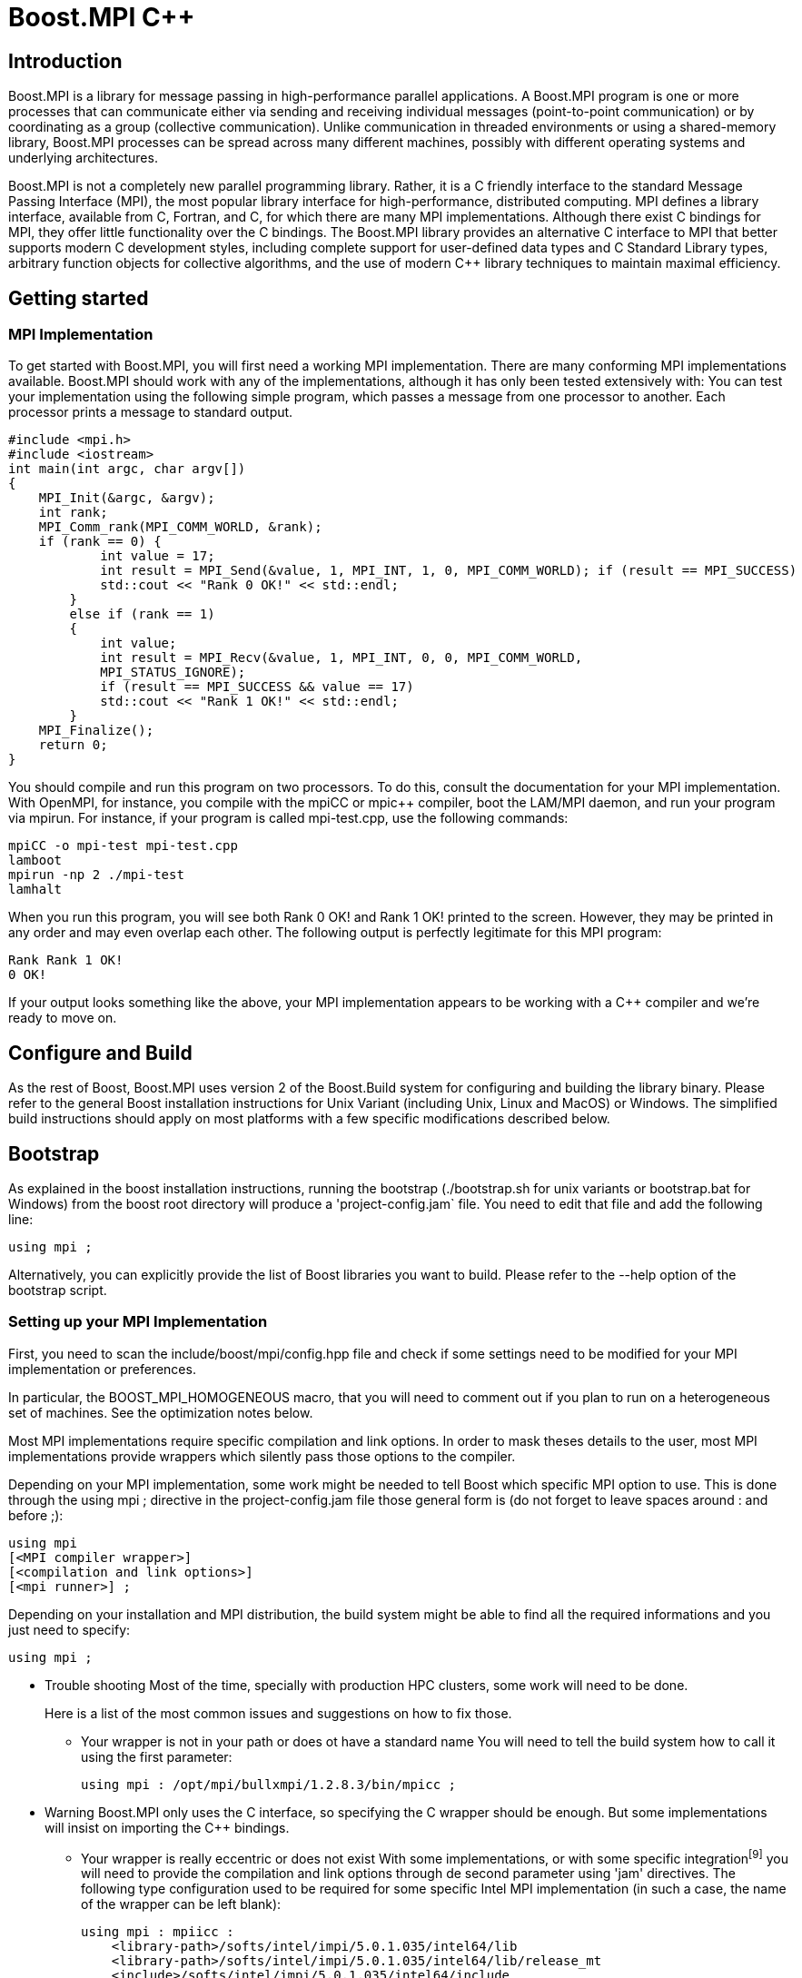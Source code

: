 = Boost.MPI C++

== Introduction

[.text-justify]
Boost.MPI is a library for message passing in high-performance parallel applications. A Boost.MPI program is one or more processes that can communicate either via sending and receiving individual messages (point-to-point communication) or by coordinating as a group (collective communication). Unlike communication in threaded environments or using a shared-memory library, Boost.MPI processes can be spread across many different machines, possibly with different operating systems and underlying architectures.

[.text-justify]
Boost.MPI is not a completely new parallel programming library. Rather, it is a C++ friendly interface to the standard Message Passing Interface (MPI), the most popular library interface for high-performance, distributed computing. MPI defines a library interface, available from C, Fortran, and C++, for which there are many MPI implementations. Although there exist C++ bindings for MPI, they offer little functionality over the C bindings. The Boost.MPI library provides an alternative C++ interface to MPI that better supports modern C++ development styles, including complete support for user-defined data types and C++ Standard Library types, arbitrary function objects for collective algorithms, and the use of modern C++ library techniques to maintain maximal efficiency.


== Getting started

=== MPI Implementation
[.text-justify]
To get started with Boost.MPI, you will first need a working MPI implementation. There are many conforming MPI implementations available. Boost.MPI should work with any of the implementations, although it has only been tested extensively with:
You can test your implementation using the following simple program, which passes a message from one processor to another. Each processor prints a message to standard output.

    #include <mpi.h>
    #include <iostream>
    int main(int argc, char argv[])
    {
        MPI_Init(&argc, &argv);
        int rank;
        MPI_Comm_rank(MPI_COMM_WORLD, &rank);
        if (rank == 0) {
                int value = 17;
                int result = MPI_Send(&value, 1, MPI_INT, 1, 0, MPI_COMM_WORLD); if (result == MPI_SUCCESS)
                std::cout << "Rank 0 OK!" << std::endl;
            } 
            else if (rank == 1) 
            { 
                int value;
                int result = MPI_Recv(&value, 1, MPI_INT, 0, 0, MPI_COMM_WORLD,
                MPI_STATUS_IGNORE);
                if (result == MPI_SUCCESS && value == 17)
                std::cout << "Rank 1 OK!" << std::endl;
            }
        MPI_Finalize();
        return 0;
    }
[.text-justify]
You should compile and run this program on two processors. To do this, consult the documentation for your MPI implementation. With OpenMPI, for instance, you compile with the mpiCC or mpic++ compiler, boot the LAM/MPI daemon, and run your program via mpirun. For instance, if your program is called mpi-test.cpp, use the following commands:

    mpiCC -o mpi-test mpi-test.cpp
    lamboot
    mpirun -np 2 ./mpi-test
    lamhalt
[.text-justify]
When you run this program, you will see both Rank 0 OK! and Rank 1 OK! printed to the screen. However, they may be printed in any order and may even overlap each other. The following output is perfectly legitimate for this MPI program:

    Rank Rank 1 OK!
    0 OK!
[.text-justify]
If your output looks something like the above, your MPI implementation appears to be working with a C++ compiler and we're ready to move on.

== Configure and Build
[.text-justify]
As the rest of Boost, Boost.MPI uses version 2 of the Boost.Build system for configuring and building the library binary. Please refer to the general Boost installation instructions for Unix Variant (including Unix, Linux and MacOS) or Windows. The simplified build instructions should apply on most platforms with a few specific modifications described below.



== Bootstrap
[.text-justify]
As explained in the boost installation instructions, running the bootstrap (./bootstrap.sh for unix variants or bootstrap.bat for Windows) from the boost root directory will produce a 'project-config.jam` file. You need to edit that file and add the following line:

    using mpi ;

Alternatively, you can explicitly provide the list of Boost libraries you want to build. Please refer to the --help option of the bootstrap script.

=== Setting up your MPI Implementation
[.text-justify]
First, you need to scan the include/boost/mpi/config.hpp file and check if some settings need to be modified for your MPI implementation or preferences.
[.text-justify]
In particular, the BOOST_MPI_HOMOGENEOUS macro, that you will need to comment out if you plan to run on a heterogeneous set of machines. See the optimization notes below.
[.text-justify]
Most MPI implementations require specific compilation and link options. In order to mask theses details to the user, most MPI implementations provide wrappers which silently pass those options to the compiler.
[.text-justify]
Depending on your MPI implementation, some work might be needed to tell Boost which specific MPI option to use. This is done through the using mpi ; directive in the project-config.jam file those general form is (do not forget to leave spaces around : and before ;):

    using mpi
    [<MPI compiler wrapper>]
    [<compilation and link options>]
    [<mpi runner>] ;
[.text-justify]
Depending on your installation and MPI distribution, the build system might be able to find all the required informations and you just need to specify:

    using mpi ;

* Trouble shooting
[.text-justify]
Most of the time, specially with production HPC clusters, some work will need to be done.
[.text-justify]
Here is a list of the most common issues and suggestions on how to fix those.
 
** Your wrapper is not in your path or does ot have a standard name
[.text-justify]
You will need to tell the build system how to call it using the first parameter:

    using mpi : /opt/mpi/bullxmpi/1.2.8.3/bin/mpicc ;

* Warning
[.text-justify]
Boost.MPI only uses the C interface, so specifying the C wrapper should be enough. But some implementations will insist on importing the C++ bindings.

** Your wrapper is really eccentric or does not exist
[.text-justify]
With some implementations, or with some specific integration^[9]^ you will need to provide the compilation and link options through de second parameter using 'jam' directives. The following type configuration used to be required for some specific Intel MPI implementation (in such a case, the name of the wrapper can be left blank):

    using mpi : mpiicc :
        <library-path>/softs/intel/impi/5.0.1.035/intel64/lib
        <library-path>/softs/intel/impi/5.0.1.035/intel64/lib/release_mt
        <include>/softs/intel/impi/5.0.1.035/intel64/include
        <find-shared-library>mpifort
        <find-shared-library>mpi_mt
        <find-shared-library>mpigi
        <find-shared-library>dl
        <find-shared-library>rt ;
[.text-justify]
As a convenience, MPI wrappers usually have an option that provides the required informations, which usually starts with --show. You can use those to find out the requested jam directive:

    $ mpiicc -show
    icc -I/softs/.../include ... -L/softs/.../lib ... -Xlinker -rpath -Xlinker /softs/.../lib ..
    $

    $ mpicc --showme
    icc -I/opt/.../include -pthread -L/opt/.../lib -lmpi -ldl -lm -lnuma -Wl,--export-dynamic -l $ mpicc --showme:compile
    -I/opt/mpi/bullxmpi/1.2.8.3/include -pthread
    $ mpicc --showme:link

    -pthread -L/opt/.../lib -lmpi -ldl -lm -lnuma -Wl,--export-dynamic -lrt -lnsl -lutil -lm -ld $
[.text-justify]
To see the results of MPI auto-detection, pass --debug-configuration on the bjam command line.

The launch syntax cannot be detected

Note

This is only used when running the tests.
[.text-justify]
If you need to use a special command to launch an MPI program, you will need to specify it through the third parameter of the using mpi directive.

So, assuming you launch the all_gather_test program with:

    $mpiexec.hydra -np 4 all_gather_test

The directive will look like:

    using mpi : mpiicc :
    [<compilation and link options>]
    : mpiexec.hydra -n ;

* Build

To build the whole Boost distribution:

$cd <boost distribution>

    $./b2

To build the Boost.MPI library and dependancies:

    $cd <boost distribution>/lib/mpi/build
    $../../../b2

* Tests

You can run the regression tests with:

    $cd <boost distribution>/lib/mpi/test
    $../../../b2

* Installation

    To install the whole Boost distribution:
    $cd <boost distribution>
    $./b2 install


== Using Boost.MPI
[.text-justify]
To build applications based on Boost.MPI, compile and link them as you normally would for MPI programs, but remember to link against the boost_mpi and boost_serialization libraries, e.g.,

    mpic++ -I/path/to/boost/mpi my_application.cpp -Llibdir \
    -lboost_mpi -lboost_serialization

If you plan to use the Python bindings for Boost.MPI in conjunction with the C++ Boost.MPI, you will also need to link against the boost_mpi_python library, e.g., by adding -lboost_mpi_python-gcc to your link command. This step will only be necessary if you intend to register C++ types or use the skeleton/content mechanism from within Python.




== Tutorial
[.text-justify]
A Boost.MPI program consists of many cooperating processes (possibly running on different computers) that communicate among themselves by passing messages. Boost.MPI is a library (as is the lower-level MPI), not a language, so the first step in a Boost.MPI is to create an mpi::environment object that initializes the MPI environment and enables communication among the processes. The mpi::environment object is initialized with the program arguments (which it may modify) in your main program. The creation of this object initializes MPI, and its destruction will finalize MPI. In the vast majority of Boost.MPI programs, an instance of mpi::environment will be declared in main at the very beginning of the program.

Warning
[.text-justify]
Declaring an mpi::environment at global scope is undefined behavior.
[.text-justify]
Communication with MPI always occurs over a communicator, which can be created by simply default-constructing an object of type mpi::communicator. This communicator can then be queried to determine how many processes are running (the "size" of the communicator) and to give a unique number to each process, from zero to the size of the communicator (i.e., the "rank" of the process):

    #include <boost/mpi/environment.hpp>
    #include <boost/mpi/communicator.hpp>
    #include <iostream>
    namespace mpi = boost::mpi;
    int main()
    {
        mpi::environment env;
        mpi::communicator world;
        std::cout << "I am process " << world.rank() << " of " << world.size()<< "." << std::endl;
        return 0;
    }
[.text-justify]
If you run this program with 7 processes, for instance, you will receive output such as:

    I am process 5 of 7.
    I am process 0 of 7.
    I am process 1 of 7.
    I am process 6 of 7.
    I am process 2 of 7.
    I am process 4 of 7.
    I am process 3 of 7.
[.text-justify]
Of course, the processes can execute in a different order each time, so the ranks might not be strictly increasing. More interestingly, the text could come out completely garbled, because one process can start writing "I am a

process" before another process has finished writing "of 7.".
[.text-justify]
If you should still have an MPI library supporting only MPI 1.1 you will need to pass the command line arguments to the environment constructor as shown in this example:

    #include <boost/mpi/environment.hpp>
    #include <boost/mpi/communicator.hpp>
    #include <iostream>
    namespace mpi = boost::mpi;
    int main(int argc, char* argv[])
    {
        mpi::environment env(argc, argv);
        mpi::communicator world;
        std::cout << "I am process " << world.rank() << " of " << world.size()<< "." << std::endl;
        return 0;
    }



=== Point-to-Point communication

==== Blocking communication
[.text-justify]
As a message passing library, MPI's primary purpose is to routine messages from one process to another, i.e., point-to-point. MPI contains routines that can send messages, receive messages, and query whether messages are available. Each message has a source process, a target process, a tag, and a payload containing arbitrary data. The source and target processes are the ranks of the sender and receiver of the message, respectively. Tags are integers that allow the receiver to distinguish between different messages coming from the same sender.
[.text-justify]
The following program uses two MPI processes to write "Hello, world!" to the screen (hello_world.cpp):

    #include <boost/mpi.hpp>
    #include <iostream>
    #include <string>
    #include <boost/serialization/string.hpp>
    namespace mpi = boost::mpi;
    int main()
    {
        mpi::environment env;
        mpi::communicator world;
        if (world.rank() == 0)
        {
            world.send(1, 0, std::string("Hello"));
            std::string msg;
            world.recv(1, 1, msg);
            std::cout << msg << "!" << std::endl;
        } 
        else
        { 
            std::string msg; world.recv(0, 0, msg); std::cout << msg << ", "; std::cout.flush();
            world.send(0, 1, std::string("world"));
        }
        return 0;
    }
[.text-justify]
The first processor (rank 0) passes the message "Hello" to the second processor (rank 1) using tag 0. The
[.text-justify]
second processor prints the string it receives, along with a comma, then passes the message "world" back to processor 0 with a different tag. The first processor then writes this message with the "!" and exits. All sends are accomplished with the communicator::send method and all receives use a corresponding communicator::recv call.



==== Non-blocking communication
[.text-justify]
The default MPI communication operations--send and recv--may have to wait until the entire transmission is completed before they can return. Sometimes this blocking behavior has a negative impact on performance, because the sender could be performing useful computation while it is waiting for the transmission to occur. More important, however, are the cases where several communication operations must occur simultaneously, e.g., a process will both send and receive at the same time.

Let's revisit our "Hello, world!" program from the previous section. The core of this program transmits two messages:

    if (world.rank() == 0) 
    {
        world.send(1, 0, std::string("Hello"));
        std::string msg;
        world.recv(1, 1, msg);
        std::cout << msg << "!" << std::endl;
    } 
    else 
    { 
        std::string msg; world.recv(0, 0, msg); std::cout << msg << ", "; std::cout.flush();
        world.send(0, 1, std::string("world"));
    }
[.text-justify]
The first process passes a message to the second process, then prepares to receive a message. The second process does the send and receive in the opposite order. However, this sequence of events is just that--a sequence--meaning that there is essentially no parallelism. We can use non-blocking communication to ensure that the two messages are transmitted simultaneously (hello_world_nonblocking.cpp):

    #include <boost/mpi.hpp>
    #include <iostream>
    #include <string>
    #include <boost/serialization/string.hpp>
    namespace mpi = boost::mpi;
    int main()
    {
        mpi::environment env;
        mpi::communicator world;
        if (world.rank() == 0) 
        {
            mpi::request reqs[2];
            std::string msg, out_msg = "Hello";
            reqs[0] = world.isend(1, 0, out_msg);
            reqs[1] = world.irecv(1, 1, msg);
            mpi::wait_all(reqs, reqs + 2);
            std::cout << msg << "!" << std::endl;
        } 
        else 
        { 
            mpi::request reqs[2];
            std::string msg, out_msg = "world"; reqs[0] = world.isend(0, 1, out_msg); reqs[1] = world.irecv(0, 0, msg);
            mpi::wait_all(reqs, reqs + 2);
            std::cout << msg << ", ";
        }
        return 0;
    }
[.text-justify]
We have replaced calls to the communicator::send and communicator::recv members with similar calls to
[.text-justify]
their non-blocking counterparts, communicator::isend and communicator::irecv. The prefix i indicates that the operations return immediately with a mpi::request object, which allows one to query the status of a communication request (see the test method) or wait until it has completed (see the wait method). Multiple requests can be completed at the same time with the wait_all operation.

* Important
[.text-justify]
Regarding communication completion/progress: The MPI standard requires users to keep the request handle for a non-blocking communication, and to call the "wait" operation (or successfully test for completion) to complete the send or receive. Unlike most C MPI implementations, which allow the user to discard the request for a non-blocking send, Boost.MPI requires the user to call "wait" or "test", since the request object might contain temporary buffers that have to be kept until the send is completed. Moreover, the MPI standard does not guarantee that the receive makes any progress before a call to "wait" or "test", although most implementations of the C MPI do allow receives to progress before the call to "wait" or "test". Boost.MPI, on the other hand, generally requires "test" or "wait" calls to make progress. More specifically, Boost.MPI guarantee that calling "test" multiple time will eventually complete the communication (this is due to the fact that serialized communication are potentially a multi step operation.).
[.text-justify]
If you run this program multiple times, you may see some strange results: namely, some runs will produce:

    Hello, world!

while others will produce:

    world!
    Hello,
[.text-justify]
or even some garbled version of the letters in "Hello" and "world". This indicates that there is some parallelism in the program, because after both messages are (simultaneously) transmitted, both processes will concurrent execute their print statements. For both performance and correctness, non-blocking communication operations are critical to many parallel applications using MPI.

=== Collective operations
[.text-justify]
Point-to-point operations are the core message passing primitives in Boost.MPI. However, many message-passing applications also require higher-level communication algorithms that combine or summarize the data stored on many different processes. These algorithms support many common tasks such as "broadcast this value to all processes", "compute the sum of the values on all processors" or "find the global minimum."




==== Broadcast
[.text-justify]
The broadcast algorithm is by far the simplest collective operation. It broadcasts a value from a single process to all other processes within a communicator. For instance, the following program broadcasts "Hello, World!" from process 0 to every other process. (hello_world_broadcast.cpp)

    #include <boost/mpi.hpp>
    #include <iostream>
    #include <string>
    #include <boost/serialization/string.hpp
    namespace mpi = boost::mpi;
    int main()
    {
        mpi::environment env;
        mpi::communicator world;
        std::string value;
        if (world.rank() == 0) 
        {
            value = "Hello, World!";
        }
        broadcast(world, value, 0);
        std::cout << "Process #" << world.rank() << " says " << value << std::endl;
        return 0;
    }
[.text-justify]
Running this program with seven processes will produce a result such as:

    Process #0 says Hello, World!
    Process #2 says Hello, World!
    Process #1 says Hello, World!
    Process #4 says Hello, World!
    Process #3 says Hello, World!
    Process #5 says Hello, World!
    Process #6 says Hello, World!

==== Gather
[.text-justify]
The gather collective gathers the values produced by every process in a communicator into a vector of values on the "root" process (specified by an argument to gather). The /i/th element in the vector will correspond to the value gathered from the /i/th process. For instance, in the following program each process computes its own random number. All of these random numbers are gathered at process 0 (the "root" in this case), which prints out the values that correspond to each processor. (random_gather.cpp)

    #include <boost/mpi.hpp>
    #include <iostream>
    #include <vector>
    #include <cstdlib>
    namespace mpi = boost::mpi;
    int main()
    {
        mpi::environment env;
        mpi::communicator world;
        std::srand(time(0) + world.rank());
        int my_number = std::rand();
        if (world.rank() == 0)
        {
            std::vector<int> all_numbers;
            gather(world, my_number, all_numbers, 0);
            for (int proc = 0; proc < world.size(); ++proc)
            std::cout << "Process #" << proc << " thought of "
            << all_numbers[proc] << std::endl;
        } 
        else 
        {
            gather(world, my_number, 0);
        }
        return 0;
    }
[.text-justify]
Executing this program with seven processes will result in output such as the following. Although the random values will change from one run to the next, the order of the processes in the output will remain the same because only process 0 writes to std::cout.

    Process #0 thought of 332199874
    Process #1 thought of 20145617
    Process #2 thought of 1862420122
    Process #3 thought of 480422940
    Process #4 thought of 1253380219
    Process #5 thought of 949458815
    Process #6 thought of 650073868
[.text-justify]
The gather operation collects values from every process into a vector at one process. If instead the values from every process need to be collected into identical vectors on every process, use the all_gather algorithm, which is semantically equivalent to calling gather followed by a broadcast of the resulting vector.



==== Scatter
[.text-justify]
The scatter collective scatters the values from a vector in the "root" process in a communicator into values in all the processes of the communicator. The /i/th element in the vector will correspond to the value received by the /i/th process. For instance, in the following program, the root process produces a vector of random nomber and send one value to each process that will print it. (random_scatter.cpp)

    #include <boost/mpi.hpp>
    #include <boost/mpi/collectives.hpp>
    #include <iostream>
    #include <cstdlib>
    #include <vector>
    namespace mpi = boost::mpi;
    int main(int argc, char* argv[])
    {
        mpi::environment env(argc, argv);
        mpi::communicator world;
        std::srand(time(0) + world.rank());
        std::vector<int> all;
        int mine = -1;
        if (world.rank() == 0) 
        {
            all.resize(world.size());
            std::generate(all.begin(), all.end(), std::rand);
        }
        mpi::scatter(world, all, mine, 0);
        for (int r = 0; r < world.size(); ++r) 
        {
            world.barrier();
            if (r == world.rank())
            {
                std::cout << "Rank " << r << " got " << mine << '\n';
            }
        }
        return 0;
    }
[.text-justify]
Executing this program with seven processes will result in output such as the following. Although the random values will change from one run to the next, the order of the processes in the output will remain the same because of the barrier.

    Rank 0 got 1409381269
    Rank 1 got 17045268
    Rank 2 got 440120016
    Rank 3 got 936998224
    Rank 4 got 1827129182
    Rank 5 got 1951746047
    Rank 6 got 2117359639




==== Reduce
[.text-justify]
The reduce collective summarizes the values from each process into a single value at the user-specified "root" process. The Boost.MPI reduce operation is similar in spirit to the STL accumulate operation, because it takes
[.text-justify]
a sequence of values (one per process) and combines them via a function object. For instance, we can randomly generate values in each process and the compute the minimum value over all processes via a call to reduce (random_min.cpp):

    #include <boost/mpi.hpp>
    #include <iostream>
    #include <cstdlib>
    namespace mpi = boost::mpi;
    int main()
    {
        mpi::environment env;
        mpi::communicator world;
        std::srand(time(0) + world.rank());
        int my_number = std::rand();
        if (world.rank() == 0)
        {
            int minimum;
            reduce(world, my_number, minimum, mpi::minimum<int>(), 0); std::cout << "The minimum value is " << minimum << std::endl;
            } 
            else 
            {
                reduce(world, my_number, mpi::minimum<int>(), 0);
            }
        return 0;
    }
[.text-justify]
The use of mpi::minimum<int> indicates that the minimum value should be computed. mpi::minimum<int> is a binary function object that compares its two parameters via < and returns the smaller value. Any associative binary function or function object will work provided it's stateless. For instance, to concatenate strings with reduce one could use the function object std::plus<std::string> (string_cat.cpp):

    #include <boost/mpi.hpp>
    #include <iostream>
    #include <string>
    #include <functional>
    #include <boost/serialization/string.hpp>
    namespace mpi = boost::mpi;
    int main()
    {
        mpi::environment env;
        mpi::communicator world;
        std::string names[10] = { "zero ", "one ", "two ", "three ", "four ", "five ", "six ", "seven ", "eight ", "nine " };
        std::string result;
        reduce(world,
        world.rank() < 10? names[world.rank()]
        * std::string("many "),
        result, std::plus<std::string>(), 0);
        if (world.rank() == 0)
            std::cout << "The result is " << result << std::endl;
        return 0;
    }
[.text-justify]
In this example, we compute a string for each process and then perform a reduction that concatenates all of the strings together into one, long string. Executing this program with seven processors yields the following output:

The result is zero one two three four five six

* Binary operations for reduce
[.text-justify]
Any kind of binary function objects can be used with reduce. For instance, and there are many such function objects in the C++ standard <functional> header and the Boost.MPI header <boost/mpi/operations.hpp>. Or, you can create your own function object. Function objects used with reduce must be associative, i.e. f(x, f(y, z)) must be equivalent to f(f(x, y), z). If they are also commutative (i..e, f(x, y) == f(y, x)), Boost.MPI can use a more efficient implementation of reduce. To state that a function object is commutative, you will need to specialize the class is_commutative. For instance, we could modify the previous example by telling Boost.MPI that string concatenation is commutative:

    namespace boost {
        namespace mpi 
        {
            template<>
            struct is_commutative<std::plus<std::string>, std::string>
            * mpl::true_ { };
        }
    } // end namespace boost::mpi
[.text-justify]
By adding this code prior to main(), Boost.MPI will assume that string concatenation is commutative and employ a different parallel algorithm for the reduce operation. Using this algorithm, the program outputs the following when run with seven processes:

The result is zero one four five six two three
[.text-justify]
Note how the numbers in the resulting string are in a different order: this is a direct result of Boost.MPI reordering operations. The result in this case differed from the non-commutative result because string concatenation is not commutative: f("x", "y") is not the same as f("y", "x"), because argument order matters. For truly commutative operations (e.g., integer addition), the more efficient commutative algorithm will produce the same result as the non-commutative algorithm. Boost.MPI also performs direct mappings from function objects in <functional> to MPI_Op values predefined by MPI (e.g., MPI_SUM, MPI_MAX); if you have your own function objects that can take advantage of this mapping, see the class template is_mpi_op.

Warning
[.text-justify]
Due to the underlying MPI limitations, it is important to note that the operation must be stateless.

All process variant
[.text-justify]
Like gather, reduce has an "all" variant called all_reduce that performs the reduction operation and broadcasts the result to all processes. This variant is useful, for instance, in establishing global minimum or maximum values.
[.text-justify]
The following code (global_min.cpp) shows a broadcasting version of the random_min.cpp example:

    #include <boost/mpi.hpp>
    #include <iostream>
    #include <cstdlib>
    namespace mpi = boost::mpi;
    int main(int argc, char* argv[])
    {
        mpi::environment env(argc, argv);
        mpi::communicator world;
        std::srand(world.rank());
        int my_number = std::rand();
        int minimum;
        mpi::all_reduce(world, my_number, minimum, mpi::minimum<int>());
            if (world.rank() == 0)
            {
                std::cout << "The minimum value is " << minimum << std::endl;
            }
        return 0;
    }
[.text-justify]
In that example we provide both input and output values, requiring twice as much space, which can be a problem depending on the size of the transmitted data. If there is no need to preserve the input value, the output value can be omitted. In that case the input value will be overridden with the output value and Boost.MPI is able, in some situation, to implement the operation with a more space efficient solution (using the MPI_IN_PLACE flag of the MPI C mapping), as in the following example (in_place_global_min.cpp):

    #include <boost/mpi.hpp>
    #include <iostream>
    #include <cstdlib>
    namespace mpi = boost::mpi;
    int main(int argc, char* argv[])
    {
        mpi::environment env(argc, argv);
        mpi::communicator world;
        std::srand(world.rank());
        int my_number = std::rand();
        mpi::all_reduce(world, my_number, mpi::minimum<int>());
        if (world.rank() == 0) 
        {
            std::cout << "The minimum value is " << my_number << std::endl;
        }
        return 0;
    }



=== User-defined data types
[.text-justify]
The inclusion of boost/serialization/string.hpp in the previous examples is very important: it makes values of type std::string serializable, so that they can be be transmitted using Boost.MPI. In general, built-in C++ types (ints, floats, characters, etc.) can be transmitted over MPI directly, while user-defined and library-defined types will need to first be serialized (packed) into a format that is amenable to transmission. Boost.MPI relies on the Boost.Serialization library to serialize and deserialize data types.
[.text-justify]
For types defined by the standard library (such as std::string or std::vector) and some types in Boost (such as boost::variant), the Boost.Serialization library already contains all of the required serialization code. In these cases, you need only include the appropriate header from the boost/serialization directory.
[.text-justify]
For types that do not already have a serialization header, you will first need to implement serialization code before the types can be transmitted using Boost.MPI. Consider a simple class gps_position that contains members degrees, minutes, and seconds. This class is made serializable by making it a friend of boost::serialization::access and introducing the templated serialize() function, as follows:

    class gps_position
    {
        private:
            friend class boost::serialization::access;
            template<class Archive>
            void serialize(Archive & ar, const unsigned int version)
            {
                ar & degrees;
                ar & minutes;
                ar & seconds;
            }
            int degrees;
            int minutes;
            float seconds;
        public:
            gps_position(){};
            gps_position(int d, int m, float s) :
            degrees(d), minutes(m), seconds(s)
            {}
    };
[.text-justify]
Complete information about making types serializable is beyond the scope of this tutorial. For more information, please see the Boost.Serialization library tutorial from which the above example was extracted. One important side benefit of making types serializable for Boost.MPI is that they become serializable for any other usage, such as storing the objects to disk and manipulated them in XML.
[.text-justify]
Some serializable types, like gps_position above, have a fixed amount of data stored at fixed offsets and are fully defined by the values of their data member (most POD with no pointers are a good example). When this is the case, Boost.MPI can optimize their serialization and transmission by avoiding extraneous copy operations. To enable this optimization, users must specialize the type trait is_mpi_datatype, e.g.:

    namespace boost { 
        namespace mpi 
        {
            template <>
            struct is_mpi_datatype<gps_position> : mpl::true_ { };
        } 
    }
[.text-justify]
For non-template types we have defined a macro to simplify declaring a type as an MPI datatype

    BOOST_IS_MPI_DATATYPE(gps_position)
[.text-justify]
For composite traits, the specialization of is_mpi_datatype may depend on is_mpi_datatype itself. For instance, a boost::array object is fixed only when the type of the parameter it stores is fixed:

    namespace boost 
    {
        namespace mpi 
        {
            template <typename T, std::size_t N>
            struct is_mpi_datatype<array<T, N> >
            : public is_mpi_datatype<T> { };
        }
    }
[.text-justify]
The redundant copy elimination optimization can only be applied when the shape of the data type is completely fixed. Variable-length types (e.g., strings, linked lists) and types that store pointers cannot use the optimization, but Boost.MPI will be unable to detect this error at compile time. Attempting to perform this optimization when it is not correct will likely result in segmentation faults and other strange program behavior.
[.text-justify]
Boost.MPI can transmit any user-defined data type from one process to another. Built-in types can be transmitted without any extra effort; library-defined types require the inclusion of a serialization header; and user-defined types will require the addition of serialization code. Fixed data types can be optimized for transmission using the is_mpi_datatype type trait.


=== Communicators

==== Managing comminicators
[.text-justify]
Communication with Boost.MPI always occurs over a communicator. A communicator contains a set of processes that can send messages among themselves and perform collective operations. There can be many communicators within a single program, each of which contains its own isolated communication space that acts independently of the other communicators.
[.text-justify]
When the MPI environment is initialized, only the "world" communicator (called MPI_COMM_WORLD in the MPI C and Fortran bindings) is available. The "world" communicator, accessed by default-constructing a mpi::communicator object, contains all of the MPI processes present when the program begins execution.
[.text-justify]
Other communicators can then be constructed by duplicating or building subsets of the "world" communicator. For instance, in the following program we split the processes into two groups: one for processes generating data and the other for processes that will collect the data. (generate_collect.cpp)

    #include <boost/mpi.hpp>
    #include <iostream>
    #include <cstdlib>
    #include <boost/serialization/vector.hpp>
    namespace mpi = boost::mpi;
    enum message_tags {msg_data_packet, msg_broadcast_data, msg_finished};
    void generate_data(mpi::communicator local, mpi::communicator world); void collect_data(mpi::communicator local, mpi::communicator world);
    int main()
    {
        mpi::environment env;
        mpi::communicator world;
        bool is_generator = world.rank() < 2 * world.size() / 3;
        mpi::communicator local = world.split(is_generator? 0 : 1);
        if (is_generator) generate_data(local, world);
        else collect_data(local, world);
        return 0;
    }
[.text-justify]
When communicators are split in this way, their processes retain membership in both the original communicator (which is not altered by the split) and the new communicator. However, the ranks of the processes may be different from one communicator to the next, because the rank values within a communicator are always contiguous values starting at zero. In the example above, the first two thirds of the processes become "generators" and the remaining processes become "collectors". The ranks of the "collectors" in the world communicator will be 2/3 world.size() and greater, whereas the ranks of the same collector processes in the local communicator will start at zero. The following excerpt from collect_data() (in generate_collect.cpp) illustrates how to manage multiple communicators:

    mpi::status msg = world.probe();

    if (msg.tag() == msg_data_packet) {

[.text-justify]
* Receive the packet of data std::vector<int> data; world.recv(msg.source(), msg.tag(), data);
* Tell each of the collectors that we'll be broadcasting some data for (int dest = 1; dest < local.size(); ++dest)


local.send(dest, msg_broadcast_data, msg.source());


* Broadcast the actual data.


    broadcast(local, data, 0);


[.text-justify]
The code in this except is executed by the "master" collector, e.g., the node with rank 2/3 world.size() in the world communicator and rank 0 in the local (collector) communicator. It receives a message from a generator via the world communicator, then broadcasts the message to each of the collectors via the local communicator.
[.text-justify]
For more control in the creation of communicators for subgroups of processes, the Boost.MPI group provides facilities to compute the union (|), intersection (&), and difference (-) of two groups, generate arbitrary subgroups, etc.



==== Cartesian communicator
[.text-justify]
A communicator can be organised as a cartesian grid, here a basic example:

    #include <vector>
    #include <iostream>
    #include <boost/mpi/communicator.hpp>
    #include <boost/mpi/collectives.hpp>
    #include <boost/mpi/environment.hpp>
    #include <boost/mpi/cartesian_communicator.hpp>
    #include <boost/test/minimal.hpp>
    namespace mpi = boost::mpi;
    int test_main(int argc, char* argv[])
    {
        mpi::environment env;
        mpi::communicator world;
        if (world.size() != 24) return -1;
        mpi::cartesian_dimension dims[] = {{2, true}, {3,true}, {4,true}}; mpi::cartesian_communicator cart(world, mpi::cartesian_topology(dims)); 
        for (int r = 0; r < cart.size(); ++r) 
        {
            cart.barrier();
            if (r == cart.rank()) 
            {
                std::vector<int> c = cart.coordinates(r);
                std::cout << "rk :" << r << " coords: "
                << c[0] << ' ' << c[1] << ' ' << c[2] << '\n';
            }
        }
        return 0;
    }




=== Threads
[.text-justify]
There are an increasing number of hybrid parallel applications that mix distributed and shared memory parallelism. To know how to support that model, one need to know what level of threading support is guaranteed by the MPI implementation. There are 4 ordered level of possible threading support described by mpi::threading::level. At the lowest level, you should not use threads at all, at the highest level, any thread can perform MPI call.
[.text-justify]
If you want to use multi-threading in your MPI application, you should indicate in the environment constructor your preferred threading support. Then probe the one the library did provide, and decide what you can do with it (it could be nothing, then aborting is a valid option):

    #include <boost/mpi/environment.hpp>
    #include <boost/mpi/communicator.hpp>
    #include <iostream>
    namespace mpi = boost::mpi;
    namespace mt = mpi::threading;
    int main()
    {
        mpi::environment env(mt::funneled);
        if (env.thread_level() < mt::funneled) 
        {
            env.abort(-1);
        }
        mpi::communicator world;
        std::cout << "I am process " << world.rank() << " of " << world.size()
        << "." << std::endl;
        return 0;
    }




=== Separating structure from content
[.text-justify]
When communicating data types over MPI that are not fundamental to MPI (such as strings, lists, and user-defined data types), Boost.MPI must first serialize these data types into a buffer and then communicate them; the receiver then copies the results into a buffer before deserializing into an object on the other end. For some data types, this overhead can be eliminated by using is_mpi_datatype. However, variable-length data types such as
[.text-justify]
strings and lists cannot be MPI data types.
[.text-justify]
Boost.MPI supports a second technique for improving performance by separating the structure of these variable-length data structures from the content stored in the data structures. This feature is only beneficial when the shape of the data structure remains the same but the content of the data structure will need to be communicated several times. For instance, in a finite element analysis the structure of the mesh may be fixed at the beginning of computation but the various variables on the cells of the mesh (temperature, stress, etc.) will be communicated many times within the iterative analysis process. In this case, Boost.MPI allows one to first send the "skeleton" of the mesh once, then transmit the "content" multiple times. Since the content need not contain any information about the structure of the data type, it can be transmitted without creating separate communication buffers.
[.text-justify]
To illustrate the use of skeletons and content, we will take a somewhat more limited example wherein a master process generates random number sequences into a list and transmits them to several slave processes. The length of the list will be fixed at program startup, so the content of the list (i.e., the current sequence of numbers) can be transmitted efficiently. The complete example is available in example/random_content.cpp. We being with the master process (rank 0), which builds a list, communicates its structure via a skeleton, then repeatedly generates random number sequences to be broadcast to the slave processes via content:
[.text-justify]
* Generate the list and broadcast its structure std::list<int> l(list_len); broadcast(world, mpi::skeleton(l), 0);
* Generate content several times and broadcast out that content mpi::content c = mpi::get_content(l);


    for (int i = 0; i < iterations; ++i) {
    std::generate(l.begin(), l.end(), &random);
    //Broadcast the new content of l broadcast(world, c, 0);
    }
    // Notify the slaves that we're done by sending all zeroes std::fill(l.begin(), l.end(), 0);
    broadcast(world, c, 0);
[.text-justify]
The slave processes have a very similar structure to the master. They receive (via the broadcast() call) the skeleton of the data structure, then use it to build their own lists of integers. In each iteration, they receive via another broadcast() the new content in the data structure and compute some property of the data:


* Receive the content and build up our own 

    list std::list<int> l;
    broadcast(world, mpi::skeleton(l), 0);
    mpi::content c = mpi::get_content(l);
    int i = 0;
    do {    
        broadcast(world, c, 0);
        if (std::find_if
        (l.begin(), l.end(),
        std::bind1st(std::not_equal_to<int>(), 0)) == l.end())
        break;
        // Compute some property of the data.
        ++i;
    } while (true);
[.text-justify]
The skeletons and content of any Serializable data type can be transmitted either via the send and recv members of the communicator class (for point-to-point communicators) or broadcast via the broadcast() collective. When separating a data structure into a skeleton and content, be careful not to modify the data structure (either on the sender side or the receiver side) without transmitting the skeleton again. Boost.MPI can not detect these accidental modifications to the data structure, which will likely result in incorrect data being transmitted or unstable programs.




=== Performance optimizations

==== Serialization optimizations
[.text-justify]
To obtain optimal performance for small fixed-length data types not containing any pointers it is very important to mark them using the type traits of Boost.MPI and Boost.Serialization.
[.text-justify]
It was already discussed that fixed length types containing no pointers can be using as is_mpi_datatype, e.g.:

    namespace boost { namespace mpi {
        template <>
        struct is_mpi_datatype<gps_position> : mpl::true_ { };
    } }

or the equivalent macro

    BOOST_IS_MPI_DATATYPE(gps_position)
[.text-justify]
In addition it can give a substantial performance gain to turn off tracking and versioning for these types, if no pointers to these types are used, by using the traits classes or helper macros of Boost.Serialization:

    BOOST_CLASS_TRACKING(gps_position,track_never)
    BOOST_CLASS_IMPLEMENTATION(gps_position,object_serializable)

==== Homogeneous Machines
[.text-justify]
More optimizations are possible on homogeneous machines, by avoiding MPI_Pack/MPI_Unpack calls but using direct bitwise copy. This feature is enabled by default by defining the macro BOOST_MPI_HOMOGENEOUS in the include file boost/mpi/config.hpp. That definition must be consistent when building Boost.MPI and when building the application.
[.text-justify]
In addition all classes need to be marked both as is_mpi_datatype and as is_bitwise_serializable, by using the helper macro of Boost.Serialization:

    BOOST_IS_BITWISE_SERIALIZABLE(gps_position)
[.text-justify]
Usually it is safe to serialize a class for which is_mpi_datatype is true by using binary copy of the bits. The exception are classes for which some members should be skipped for serialization.



